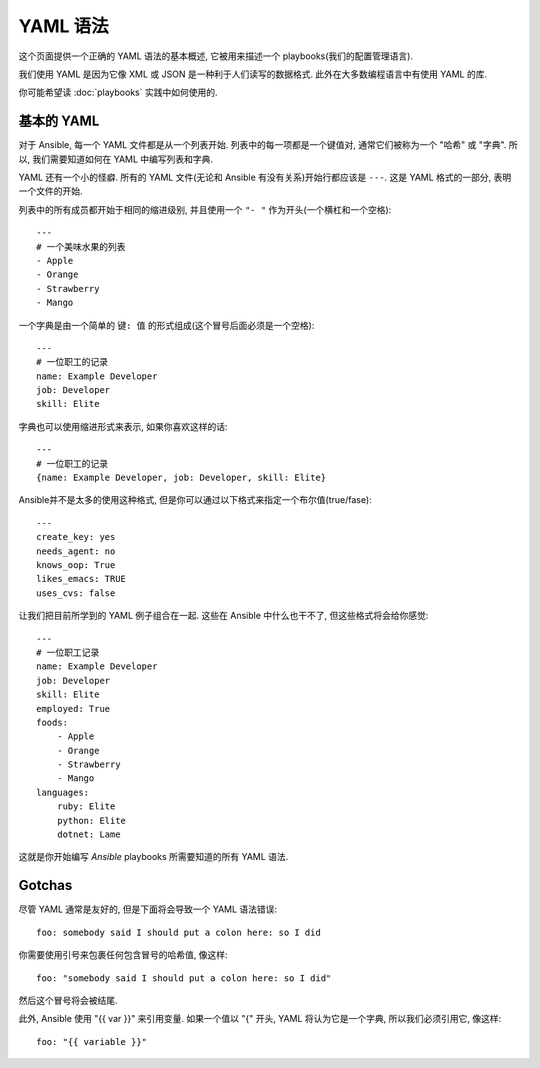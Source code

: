 YAML 语法
===========

这个页面提供一个正确的 YAML 语法的基本概述, 它被用来描述一个 playbooks(我们的配置管理语言).

我们使用 YAML 是因为它像 XML 或 JSON 是一种利于人们读写的数据格式. 此外在大多数编程语言中有使用 YAML 的库.

你可能希望读 :doc:`playbooks` 实践中如何使用的.


基本的 YAML
-----------

对于 Ansible, 每一个 YAML 文件都是从一个列表开始. 列表中的每一项都是一个键值对, 通常它们被称为一个 "哈希" 或 "字典". 所以, 我们需要知道如何在 YAML 中编写列表和字典.

YAML 还有一个小的怪癖. 所有的 YAML 文件(无论和 Ansible 有没有关系)开始行都应该是 ``---``.  这是 YAML 格式的一部分, 表明一个文件的开始.

列表中的所有成员都开始于相同的缩进级别, 并且使用一个 ``"- "`` 作为开头(一个横杠和一个空格)::

    ---
    # 一个美味水果的列表
    - Apple
    - Orange
    - Strawberry
    - Mango

一个字典是由一个简单的 ``键: 值`` 的形式组成(这个冒号后面必须是一个空格)::

    ---
    # 一位职工的记录
    name: Example Developer
    job: Developer
    skill: Elite

字典也可以使用缩进形式来表示, 如果你喜欢这样的话::

    ---
    # 一位职工的记录
    {name: Example Developer, job: Developer, skill: Elite}

.. _truthiness:

Ansible并不是太多的使用这种格式, 但是你可以通过以下格式来指定一个布尔值(true/fase)::

    ---
    create_key: yes
    needs_agent: no
    knows_oop: True
    likes_emacs: TRUE
    uses_cvs: false

让我们把目前所学到的 YAML 例子组合在一起. 这些在 Ansible 中什么也干不了, 但这些格式将会给你感觉::

    ---
    # 一位职工记录
    name: Example Developer
    job: Developer
    skill: Elite
    employed: True
    foods:
        - Apple
        - Orange
        - Strawberry
        - Mango
    languages:
        ruby: Elite
        python: Elite
        dotnet: Lame

这就是你开始编写 `Ansible` playbooks 所需要知道的所有 YAML 语法.

Gotchas
-------

尽管 YAML 通常是友好的, 但是下面将会导致一个 YAML 语法错误::

    foo: somebody said I should put a colon here: so I did

你需要使用引号来包裹任何包含冒号的哈希值, 像这样::

    foo: "somebody said I should put a colon here: so I did"

然后这个冒号将会被结尾.

此外, Ansible 使用 "{{ var }}" 来引用变量. 如果一个值以 "{" 开头, YAML 将认为它是一个字典, 所以我们必须引用它, 像这样::

    foo: "{{ variable }}"


.. seealso::

   :doc:`playbooks`
       Learn what playbooks can do and how to write/run them.
   `YAMLLint <http://yamllint.com/>`_
       YAML Lint (online) helps you debug YAML syntax if you are having problems
   `Github examples directory <https://github.com/ansible/ansible-examples>`_
       Complete playbook files from the github project source
   `Mailing List <http://groups.google.com/group/ansible-project>`_
       Questions? Help? Ideas?  Stop by the list on Google Groups
   `irc.freenode.net <http://irc.freenode.net>`_
       #ansible IRC chat channel

